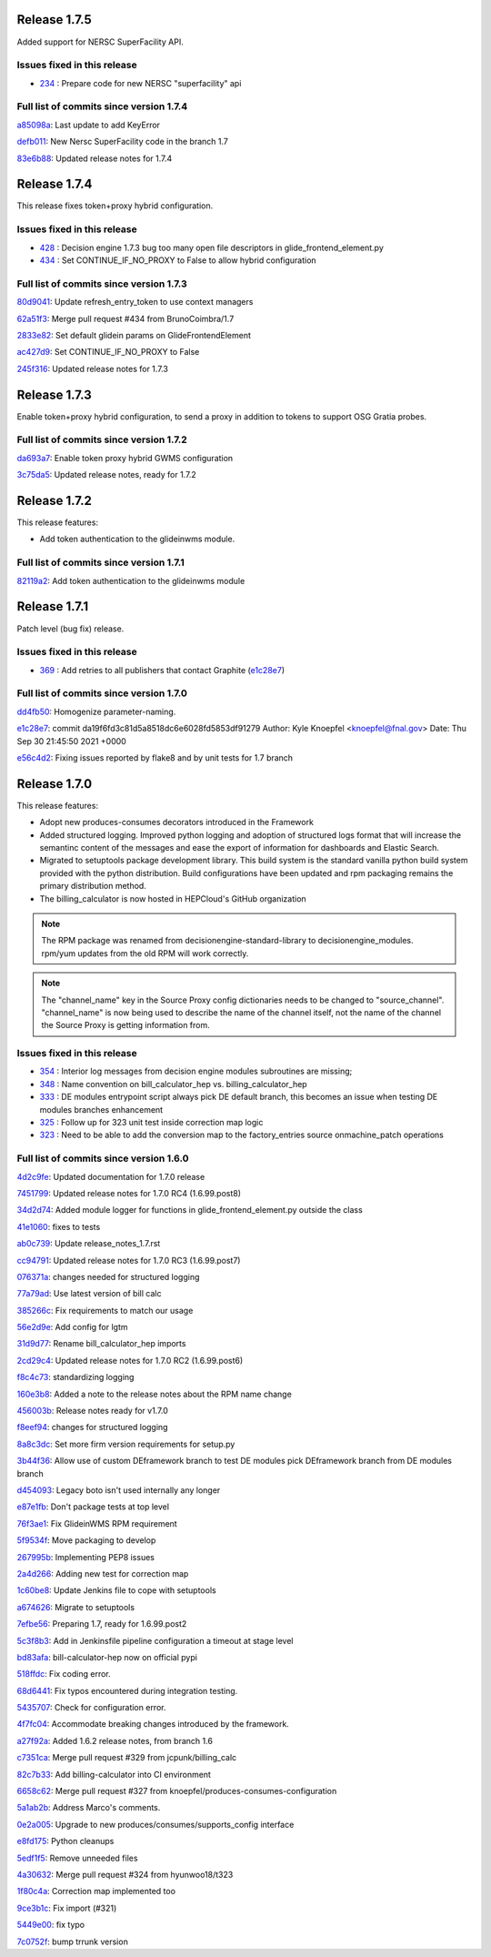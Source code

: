 .. SPDX-FileCopyrightText: 2017 Fermi Research Alliance, LLC
.. SPDX-License-Identifier: Apache-2.0

Release 1.7.5
-------------

Added support for NERSC SuperFacility API.

Issues fixed in this release
~~~~~~~~~~~~~~~~~~~~~~~~~~

- `234 <https://github.com/HEPCloud/decisionengine_modules/issues/234>`_ : Prepare code for new NERSC "superfacility" api

Full list of commits since version 1.7.4
~~~~~~~~~~~~~~~~~~~~~~~~~~~~~~~~~~~~~~~

`a85098a <https://github.com/HEPCloud/decisionengine_modules/commit/a85098abced97945f364ec729695d7ae319e9a90>`_:   Last update to add KeyError

`defb011 <https://github.com/HEPCloud/decisionengine_modules/commit/defb0116eb968fc4875bcf2991f4af154e0e0d6c>`_:   New Nersc SuperFacility code in the branch 1.7

`83e6b88 <https://github.com/HEPCloud/decisionengine_modules/commit/83e6b88db6012e9fd60f3115f8db2b4db5fc79ea>`_:   Updated release notes for 1.7.4


Release 1.7.4
-------------

This release fixes token+proxy hybrid configuration.

Issues fixed in this release
~~~~~~~~~~~~~~~~~~~~~~~~~~~

- `428 <https://github.com/HEPCloud/decisionengine_modules/issues/428>`_ : Decision engine 1.7.3 bug too many open file descriptors in glide_frontend_element.py
- `434 <https://github.com/HEPCloud/decisionengine_modules/pull/434>`_ : Set CONTINUE_IF_NO_PROXY to False to allow hybrid configuration

Full list of commits since version 1.7.3
~~~~~~~~~~~~~~~~~~~~~~~~~~~~~~~~~~~~~~~~

`80d9041 <https://github.com/HEPCloud/decisionengine_modules/commit/80d904125764a49d602a34094a1f93805d7896fc>`_:   Update refresh_entry_token to use context managers

`62a51f3 <https://github.com/HEPCloud/decisionengine_modules/commit/62a51f3c317ebc3aa64ffef0238defff3fe60fcf>`_:   Merge pull request #434 from BrunoCoimbra/1.7

`2833e82 <https://github.com/HEPCloud/decisionengine_modules/commit/2833e82794572e9ab57b79b5d88349a08befa247>`_:   Set default glidein params on GlideFrontendElement

`ac427d9 <https://github.com/HEPCloud/decisionengine_modules/commit/ac427d9fe4e52fc879866e897ca352d8884975e9>`_:   Set CONTINUE_IF_NO_PROXY to False

`245f316 <https://github.com/HEPCloud/decisionengine_modules/commit/245f31689661ad674fb8133708af4737c2bc279f>`_:   Updated release notes for 1.7.3


Release 1.7.3
-------------

Enable token+proxy hybrid configuration, to send a proxy in addition to tokens to support OSG Gratia probes.

Full list of commits since version 1.7.2
~~~~~~~~~~~~~~~~~~~~~~~~~~~~~~~~~~~~~~~~

`da693a7 <https://github.com/HEPCloud/decisionengine_modules/commit/da693a7fc75558ae3af6521dabbd7075fd7b5960>`_:   Enable token proxy hybrid GWMS configuration

`3c75da5 <https://github.com/HEPCloud/decisionengine_modules/commit/3c75da55328c5c25f88efd9713d369a7f4850635>`_:   Updated release notes, ready for 1.7.2


Release 1.7.2
-------------

This release features:

- Add token authentication to the glideinwms module.

Full list of commits since version 1.7.1
~~~~~~~~~~~~~~~~~~~~~~~~~~~~~~~~~~~~~~~

`82119a2 <https://github.com/HEPCloud/decisionengine_modules/commit/82119a2396667e05465b335ba5c323d493774464>`_:   Add token authentication to the glideinwms module


Release 1.7.1
-------------

Patch level (bug fix) release.


Issues fixed in this release
~~~~~~~~~~~~~~~~~~~~~~~~~~~

- `369 <https://github.com/HEPCloud/decisionengine_modules/issues/369>`_ : Add retries to all publishers that contact Graphite (`e1c28e7 <https://github.com/HEPCloud/decisionengine_modules/commit/e1c28e70e7cf397c03feccfb47effff018006663>`_)


Full list of commits since version 1.7.0
~~~~~~~~~~~~~~~~~~~~~~~~~~~~~~~~~~~~~~~

`dd4fb50 <https://github.com/HEPCloud/decisionengine_modules/commit/dd4fb50356a542e5d8b4028edb0a7d8673c1d1de>`_:   Homogenize parameter-naming.

`e1c28e7 <https://github.com/HEPCloud/decisionengine_modules/commit/e1c28e70e7cf397c03feccfb47effff018006663>`_:   commit da19f6fd3c81d5a8518dc6e6028fd5853df91279 Author: Kyle Knoepfel <knoepfel@fnal.gov> Date:   Thu Sep 30 21:45:50 2021 +0000

`e56c4d2 <https://github.com/HEPCloud/decisionengine_modules/commit/e56c4d2e9e0495e8b37a5ee84792b7c54b7fab4a>`_:   Fixing issues reported by flake8 and by unit tests for 1.7 branch


Release 1.7.0
-------------

This release features:

- Adopt new produces-consumes decorators introduced in the Framework
- Added structured logging. Improved python logging and adoption of structured logs format that will increase the semantinc content of the messages and ease the export of information for dashboards and Elastic Search.
- Migrated to setuptools package development library. This build system is the standard vanilla python build system provided with the python distribution. Build configurations have been updated and rpm packaging remains the primary distribution method.
- The billing_calculator is now hosted in HEPCloud's GitHub organization

.. note::
    The RPM package was renamed from decisionengine-standard-library to decisionengine_modules. rpm/yum updates from the old RPM will work correctly.

.. note::
    The "channel_name" key in the Source Proxy config dictionaries needs to be changed to "source_channel". "channel_name" is now being used to describe the name of the channel itself, not the name of the channel the Source Proxy is getting information from.


Issues fixed in this release
~~~~~~~~~~~~~~~~~~~~~~~~~~~~

- `354 <https://github.com/HEPCloud/decisionengine_modules/issues/354>`_ : Interior log messages from decision engine modules subroutines are missing;
- `348 <https://github.com/HEPCloud/decisionengine_modules/issues/348>`_ : Name convention on bill_calculator_hep vs. billing_calculator_hep
- `333  <https://github.com/HEPCloud/decisionengine_modules/issues/333>`_ : DE modules entrypoint script always pick DE default branch, this becomes an issue when testing DE modules branches enhancement
- `325  <https://github.com/HEPCloud/decisionengine_modules/issues/325>`_ : Follow up for 323 unit test inside correction map logic
- `323  <https://github.com/HEPCloud/decisionengine_modules/issues/323>`_ : Need to be able to add the conversion map to the factory_entries source onmachine_patch operations


Full list of commits since version 1.6.0
~~~~~~~~~~~~~~~~~~~~~~~~~~~~~~~~~~~~~~~~

`4d2c9fe <https://github.com/HEPCloud/decisionengine_modules/commit/4d2c9febb28fba4395efebe1e63ab65ce1a19f25>`_:   Updated documentation for 1.7.0 release

`7451799 <https://github.com/HEPCloud/decisionengine_modules/commit/7451799a6855f1dd5229ad19e976774f5a98b706>`_:   Updated release notes for 1.7.0 RC4 (1.6.99.post8)

`34d2d74 <https://github.com/HEPCloud/decisionengine_modules/commit/34d2d7474da1ccddb8df5c2df156676722abadb6>`_:   Added module logger for functions in glide_frontend_element.py outside the class

`41e1060 <https://github.com/HEPCloud/decisionengine_modules/commit/41e1060791df9c0234c59248bc1a6161e896dc05>`_:   fixes to tests

`ab0c739 <https://github.com/HEPCloud/decisionengine_modules/commit/ab0c739688011efd742173c7ce470289f696a8a2>`_:   Update release_notes_1.7.rst

`cc94791 <https://github.com/HEPCloud/decisionengine_modules/commit/cc947913c879f626e3d1086eb2ea1e1c3e26ef9f>`_:   Updated release notes for 1.7.0 RC3 (1.6.99.post7)

`076371a <https://github.com/HEPCloud/decisionengine_modules/commit/076371a8aecca02909fc810852c72650623ddea7>`_:   changes needed for structured logging

`77a79ad <https://github.com/HEPCloud/decisionengine_modules/commit/77a79adb0c6b6a81441f77cb0d1b62fe1a614a75>`_:   Use latest version of bill calc

`385266c <https://github.com/HEPCloud/decisionengine_modules/commit/385266c417c18eba3c8aedecc6f6a4e6aca6b92f>`_:   Fix requirements to match our usage

`56e2d9e <https://github.com/HEPCloud/decisionengine_modules/commit/56e2d9e288295a5d6d0987b9250acc644a54b809>`_:   Add config for lgtm

`31d9d77 <https://github.com/HEPCloud/decisionengine_modules/commit/31d9d77db46b1c8b2318157cf868acaf3b96492e>`_:   Rename bill_calculator_hep imports

`2cd29c4 <https://github.com/HEPCloud/decisionengine_modules/commit/2cd29c454a570580030e46818b3db1e88b6a5972>`_:   Updated release notes for 1.7.0 RC2 (1.6.99.post6)

`f8c4c73 <https://github.com/HEPCloud/decisionengine_modules/commit/f8c4c7326a8400ad28bcdab5ef0fcfb3675335eb>`_:   standardizing logging

`160e3b8 <https://github.com/HEPCloud/decisionengine_modules/commit/160e3b8a3a2476cdd5b5c9e323085ac77b648d17>`_:   Added a note to the release notes about the RPM name change

`456003b <https://github.com/HEPCloud/decisionengine_modules/commit/456003b0d6d5dc7fdde3d006e954bc6496c3f1a0>`_:   Release notes ready for v1.7.0

`f8eef94 <https://github.com/HEPCloud/decisionengine_modules/commit/f8eef945932b3097ab066d29ad8cab3391c30370>`_:   changes for structured logging

`8a8c3dc <https://github.com/HEPCloud/decisionengine_modules/commit/8a8c3dc469042df4d13f2719ae94a5958870226f>`_:   Set more firm version requirements for setup.py

`3b44f36 <https://github.com/HEPCloud/decisionengine_modules/commit/3b44f3669e41467b8a3d5e55597e29598d744c67>`_:   Allow use of custom DEframework branch to test DE modules pick DEframework branch from DE modules branch

`d454093 <https://github.com/HEPCloud/decisionengine_modules/commit/d45409304989b5b44f8dd46c7d09b0aeffba7dd6>`_:   Legacy boto isn't used internally any longer

`e87e1fb <https://github.com/HEPCloud/decisionengine_modules/commit/e87e1fb32369373b29fdb6d9d3638c1089a7c323>`_:   Don't package tests at top level

`76f3ae1 <https://github.com/HEPCloud/decisionengine_modules/commit/76f3ae191836e7308730c4d781e8f0916dea519b>`_:   Fix GlideinWMS RPM requirement

`5f9534f <https://github.com/HEPCloud/decisionengine_modules/commit/5f9534f05bab0dd83716e4eda51061611b8339a3>`_:   Move packaging to develop

`267995b <https://github.com/HEPCloud/decisionengine_modules/commit/267995b9b4e6a7ac01938c10a591ae099727b3a5>`_:   Implementing PEP8 issues

`2a4d266 <https://github.com/HEPCloud/decisionengine_modules/commit/2a4d266c9bb83193786c81d3a969fa6dc8415e47>`_:   Adding new test for correction map

`1c60be8 <https://github.com/HEPCloud/decisionengine_modules/commit/1c60be8f7761fdc37b5cdc5011648f2209be8324>`_:   Update Jenkins file to cope with setuptools

`a674626 <https://github.com/HEPCloud/decisionengine_modules/commit/a67462628c2074e768d0825edee4ee5d570030e0>`_:   Migrate to setuptools

`7efbe56 <https://github.com/HEPCloud/decisionengine_modules/commit/7efbe5677dd34168e3b97f3a7df0bc8a1ff739c5>`_:   Preparing 1.7, ready for 1.6.99.post2

`5c3f8b3 <https://github.com/HEPCloud/decisionengine_modules/commit/5c3f8b38ff7f9fa19e216579c3f08facb73efd6f>`_:   Add in Jenkinsfile pipeline configuration a timeout at stage level

`bd83afa <https://github.com/HEPCloud/decisionengine_modules/commit/bd83afa1e4f13be42db0a16cdeef8849a0ece336>`_:   bill-calculator-hep now on official pypi

`518ffdc <https://github.com/HEPCloud/decisionengine_modules/commit/518ffdc5bf69287a776b02b9686f5353463bba36>`_:   Fix coding error.

`68d6441 <https://github.com/HEPCloud/decisionengine_modules/commit/68d64418113727f7347e4a8d07c4c83e117bc754>`_:   Fix typos encountered during integration testing.

`5435707 <https://github.com/HEPCloud/decisionengine_modules/commit/54357079948adf0e3f68618efe6bb76a3a0af651>`_:   Check for configuration error.

`4f7fc04 <https://github.com/HEPCloud/decisionengine_modules/commit/4f7fc044f1761cbf915d405e235a1d7cc9b9812c>`_:   Accommodate breaking changes introduced by the framework.

`a27f92a <https://github.com/HEPCloud/decisionengine_modules/commit/a27f92afc1f5ef2b3d16c03cc311a49593a168cf>`_:   Added 1.6.2 release notes, from branch 1.6

`c7351ca <https://github.com/HEPCloud/decisionengine_modules/commit/c7351ca6a996fb83fc3a2d14625ddd98abdac712>`_:   Merge pull request #329 from jcpunk/billing_calc

`82c7b33 <https://github.com/HEPCloud/decisionengine_modules/commit/82c7b332e2cb77635082e27fb7bd72999e25c8f1>`_:   Add billing-calculator into CI environment

`6658c62 <https://github.com/HEPCloud/decisionengine_modules/commit/6658c623a79fc66b45010f464770b0cb613bf754>`_:   Merge pull request #327 from knoepfel/produces-consumes-configuration

`5a1ab2b <https://github.com/HEPCloud/decisionengine_modules/commit/5a1ab2b6bb707e15f1100037863fe5c071a7dbea>`_:   Address Marco's comments.

`0e2a005 <https://github.com/HEPCloud/decisionengine_modules/commit/0e2a005244af106726d4a0064d581fb31b748f9f>`_:   Upgrade to new produces/consumes/supports_config interface

`e8fd175 <https://github.com/HEPCloud/decisionengine_modules/commit/e8fd175ed79a11a542230909df6c5955dbabf2fc>`_:   Python cleanups

`5edf1f5 <https://github.com/HEPCloud/decisionengine_modules/commit/5edf1f5ccfda2a053545e7c6b7a16f21939fa7a3>`_:   Remove unneeded files

`4a30632 <https://github.com/HEPCloud/decisionengine_modules/commit/4a30632432a3a2e990753c10d743f190c22e1a8a>`_:   Merge pull request #324 from hyunwoo18/t323

`1f80c4a <https://github.com/HEPCloud/decisionengine_modules/commit/1f80c4aaa73e8199c5ea8dd3726e00b8317e7ae7>`_:   Correction map implemented too

`9ce3b1c <https://github.com/HEPCloud/decisionengine_modules/commit/9ce3b1c9946edfe9a0e8cec98c231e6b87fdc974>`_:   Fix import (#321)

`5449e00 <https://github.com/HEPCloud/decisionengine_modules/commit/5449e0034fdcb75d84920de22070c08769a095c7>`_:   fix typo

`7c0752f <https://github.com/HEPCloud/decisionengine_modules/commit/7c0752fabe8f095343c0177ca7e2fb694fb09571>`_:   bump trrunk version
